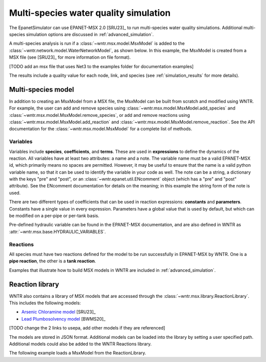 .. raw:: latex

    \clearpage

.. doctest::
    :hide:

    >>> import wntr
    >>> try:
    ...    wn = wntr.network.model.WaterNetworkModel('../examples/networks/Net3.inp')
    ...    msx_filename = '../examples/data/something.msx'
    ... except:
    ...    wn = wntr.network.model.WaterNetworkModel('examples/networks/Net3.inp')
    ...    msx_filename = 'examples/data/something.msx'
	
.. _msx_water_quality:

Multi-species water quality simulation
=======================================

The EpanetSimulator can use EPANET-MSX 2.0 [SRU23]_ to run 
multi-species water quality simulations.
Additional multi-species simulation options are discussed in :ref:`advanced_simulation`.

A multi-species analysis is run if a :class:`~wntr.msx.model.MsxModel` is added to the 
:class:`~wntr.network.model.WaterNetworkModel`, as shown below.
In this example, the MsxModel is created from a MSX file (see [SRU23]_ for more information on file format).

.. doctest::

    >>> msx_filename = 'data/something.msx') # doctest: +SKIP
    >>> wn.msx = wntr.msx.MsxModel(msx_filename)
    >>> sim = wntr.sim.EpanetSimulator(wn)
    >>> results = sim.run_sim()
[TODO add an msx file that uses Net3 to the examples folder for documentation examples]

The results include a quality value for each node, link, and species 
(see :ref:`simulation_results` for more details).

Multi-species model
-------------------
In addition to creating an MsxModel from a MSX file, the MsxModel 
can be built from scratch and modified using WNTR. 
For example, the user can 
add and remove species using :class:`~wntr.msx.model.MsxModel.add_species` and :class:`~wntr.msx.model.MsxModel.remove_species`, or 
add and remove reactions using :class:`~wntr.msx.model.MsxModel.add_reaction` and :class:`~wntr.msx.model.MsxModel.remove_reaction`.
See the API documentation for the :class:`~wntr.msx.model.MsxModel` for a complete list of methods.

Variables
~~~~~~~~~
Variables include **species**, **coefficients**, and **terms**.
These are used in **expressions** to define the dynamics of the reaction. All variables have at least two
attributes: a name and a note. 
The variable name must be a valid EPANET-MSX id, which primarily 
means no spaces are permitted. However, it may be useful to ensure that the name is a valid python 
variable name, so that it can be used to identify the variable in your code as well. 
The note can be a string, a dictionary with the keys "pre" and "post", or an :class:`~wntr.epanet.util.ENcomment` object
(which has a "pre" and "post" attribute). See the ENcomment documentation for details on the meaning;
in this example the string form of the note is used.

There are two different types of coefficients that can be used in reaction expressions: **constants**
and **parameters**. Constants have a single value in every expression. Parameters have a global value
that is used by default, but which can be modified on a per-pipe or per-tank basis. 

Pre-defined hydraulic variable can be found in 
the EPANET-MSX documentation, and are also defined in WNTR as :attr:`~wntr.msx.base.HYDRAULIC_VARIABLES`.

Reactions
~~~~~~~~~
All species must have two reactions defined for the model to be run successfully in EPANET-MSX by WNTR.
One is a **pipe reaction**, the other is a **tank reaction**. 

Examples that illustrate how to build MSX models in WNTR are included in :ref:`advanced_simulation`.

Reaction library
-----------------
WNTR also contains a library of MSX models that are accessed through the :class:`~wntr.msx.library.ReactionLibrary`.
This includes the following models:

* `Arsenic Chloramine model <https://github.com/dbhart/WNTR/blob/msx/wntr/msx/_library_data/arsenic_chloramine.json>`_ [SRU23]_
* `Lead Plumbosolvency model <https://github.com/dbhart/WNTR/blob/msx/wntr/msx/_library_data/lead_ppm.json>`_ [BWMS20]_
[TODO change the 2 links to usepa, add other models if they are referenced]

The models are stored in JSON format.
Additional models can be loaded into the library by setting a user specified path.  
Additional models could also be added to the WNTR Reactions library.

The following example loads a MsxModel from the ReactionLibrary.

.. doctest::

    >>> msx_model = ...
